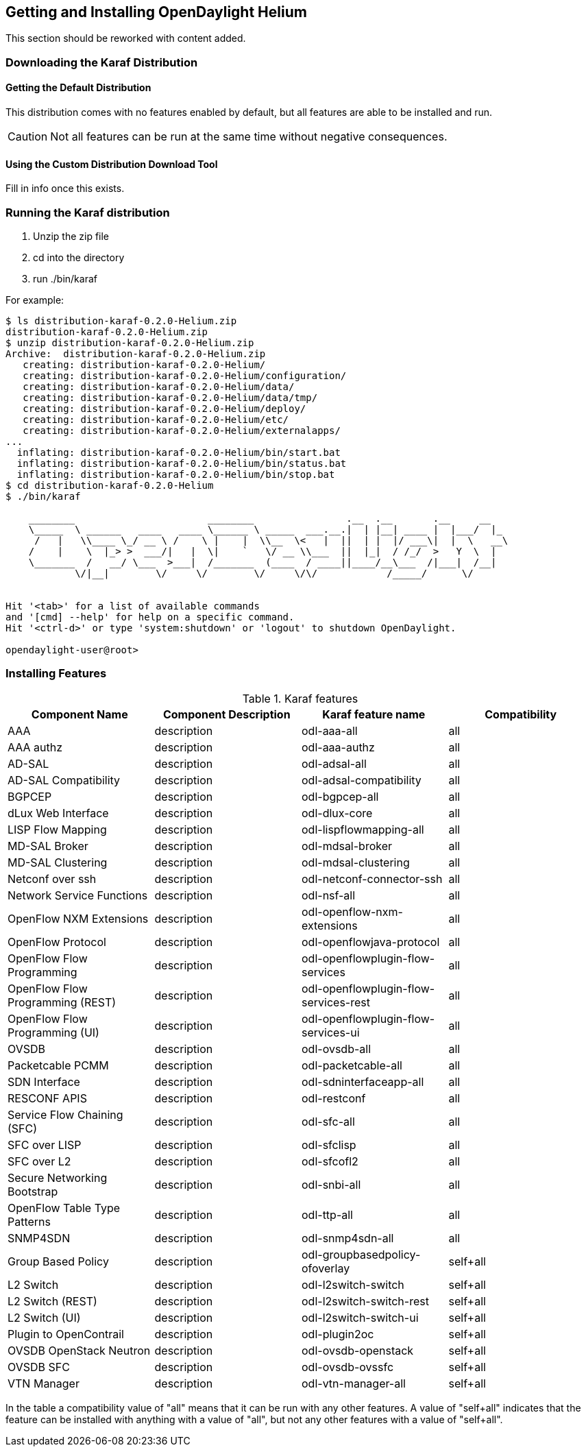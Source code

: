 == Getting and Installing OpenDaylight Helium

This section should be reworked with content added.

=== Downloading the Karaf Distribution

==== Getting the Default Distribution

This distribution comes with no features enabled by default, but all
features are able to be installed and run.

CAUTION: Not all features can be run at the same time without negative
         consequences.

==== Using the Custom Distribution Download Tool

Fill in info once this exists.

=== Running the Karaf distribution

. Unzip the zip file
. cd into the directory
. run ./bin/karaf

For example:

----
$ ls distribution-karaf-0.2.0-Helium.zip 
distribution-karaf-0.2.0-Helium.zip
$ unzip distribution-karaf-0.2.0-Helium.zip 
Archive:  distribution-karaf-0.2.0-Helium.zip
   creating: distribution-karaf-0.2.0-Helium/
   creating: distribution-karaf-0.2.0-Helium/configuration/
   creating: distribution-karaf-0.2.0-Helium/data/
   creating: distribution-karaf-0.2.0-Helium/data/tmp/
   creating: distribution-karaf-0.2.0-Helium/deploy/
   creating: distribution-karaf-0.2.0-Helium/etc/
   creating: distribution-karaf-0.2.0-Helium/externalapps/
...
  inflating: distribution-karaf-0.2.0-Helium/bin/start.bat  
  inflating: distribution-karaf-0.2.0-Helium/bin/status.bat  
  inflating: distribution-karaf-0.2.0-Helium/bin/stop.bat
$ cd distribution-karaf-0.2.0-Helium
$ ./bin/karaf 
                                                                                           
    ________                       ________                .__  .__       .__     __       
    \_____  \ ______   ____   ____ \______ \ _____  ___.__.|  | |__| ____ |  |___/  |_     
     /   |   \\____ \_/ __ \ /    \ |    |  \\__  \<   |  ||  | |  |/ ___\|  |  \   __\    
    /    |    \  |_> >  ___/|   |  \|    `   \/ __ \\___  ||  |_|  / /_/  >   Y  \  |      
    \_______  /   __/ \___  >___|  /_______  (____  / ____||____/__\___  /|___|  /__|      
            \/|__|        \/     \/        \/     \/\/            /_____/      \/          
                                                                                           

Hit '<tab>' for a list of available commands
and '[cmd] --help' for help on a specific command.
Hit '<ctrl-d>' or type 'system:shutdown' or 'logout' to shutdown OpenDaylight.

opendaylight-user@root>
----

=== Installing Features

.Karaf features
[options="header"]
|=======================
| Component Name                   | Component Description | Karaf feature name                    | Compatibility
| AAA                              | description           | odl-aaa-all                           | all
| AAA authz                        | description           | odl-aaa-authz                         | all
| AD-SAL                           | description           | odl-adsal-all                         | all
| AD-SAL Compatibility             | description           | odl-adsal-compatibility               | all
| BGPCEP                           | description           | odl-bgpcep-all                        | all
| dLux Web Interface               | description           | odl-dlux-core                         | all
| LISP Flow Mapping                | description           | odl-lispflowmapping-all               | all
| MD-SAL Broker                    | description           | odl-mdsal-broker                      | all
| MD-SAL Clustering                | description           | odl-mdsal-clustering                  | all
| Netconf over ssh                 | description           | odl-netconf-connector-ssh             | all
| Network Service Functions        | description           | odl-nsf-all                           | all
| OpenFlow NXM Extensions          | description           | odl-openflow-nxm-extensions           | all
| OpenFlow Protocol                | description           | odl-openflowjava-protocol             | all
| OpenFlow Flow Programming        | description           | odl-openflowplugin-flow-services      | all
| OpenFlow Flow Programming (REST) | description           | odl-openflowplugin-flow-services-rest | all
| OpenFlow Flow Programming (UI)   | description           | odl-openflowplugin-flow-services-ui   | all
| OVSDB                            | description           | odl-ovsdb-all                         | all
| Packetcable PCMM                 | description           | odl-packetcable-all                   | all
| SDN Interface                    | description           | odl-sdninterfaceapp-all               | all
| RESCONF APIS                     | description           | odl-restconf                          | all
| Service Flow Chaining (SFC)      | description           | odl-sfc-all                           | all
| SFC over LISP                    | description           | odl-sfclisp                           | all
| SFC over L2                      | description           | odl-sfcofl2                           | all
| Secure Networking Bootstrap      | description           | odl-snbi-all                          | all
| OpenFlow Table Type Patterns     | description           | odl-ttp-all                           | all
| SNMP4SDN                         | description           | odl-snmp4sdn-all                      | all
| Group Based Policy               | description           | odl-groupbasedpolicy-ofoverlay        | self+all
| L2 Switch                        | description           | odl-l2switch-switch                   | self+all
| L2 Switch (REST)                 | description           | odl-l2switch-switch-rest              | self+all
| L2 Switch (UI)                   | description           | odl-l2switch-switch-ui                | self+all
| Plugin to OpenContrail           | description           | odl-plugin2oc                         | self+all
| OVSDB OpenStack Neutron          | description           | odl-ovsdb-openstack                   | self+all
| OVSDB SFC                        | description           | odl-ovsdb-ovssfc                      | self+all
| VTN Manager                      | description           | odl-vtn-manager-all                   | self+all
|=======================

In the table a compatibility value of "all" means that it can be run with any other features. A value of "self+all" indicates that the feature can be installed with anything with a value of "all", but not any other features with a value of "self+all".
